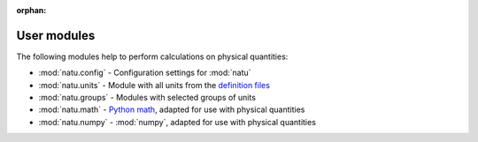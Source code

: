 :orphan:

User modules
============

The following modules help to perform calculations on physical quantities:

- :mod:`natu.config` - Configuration settings for :mod:`natu`
- :mod:`natu.units` - Module with all units from the `definition files
  <definitions.html>`_
- :mod:`natu.groups` - Modules with selected groups of units
- :mod:`natu.math` - `Python math`_, adapted for use with physical quantities
- :mod:`natu.numpy` - :mod:`numpy`, adapted for use with physical quantities


.. _Python math: https://docs.python.org/3/library/math.html
